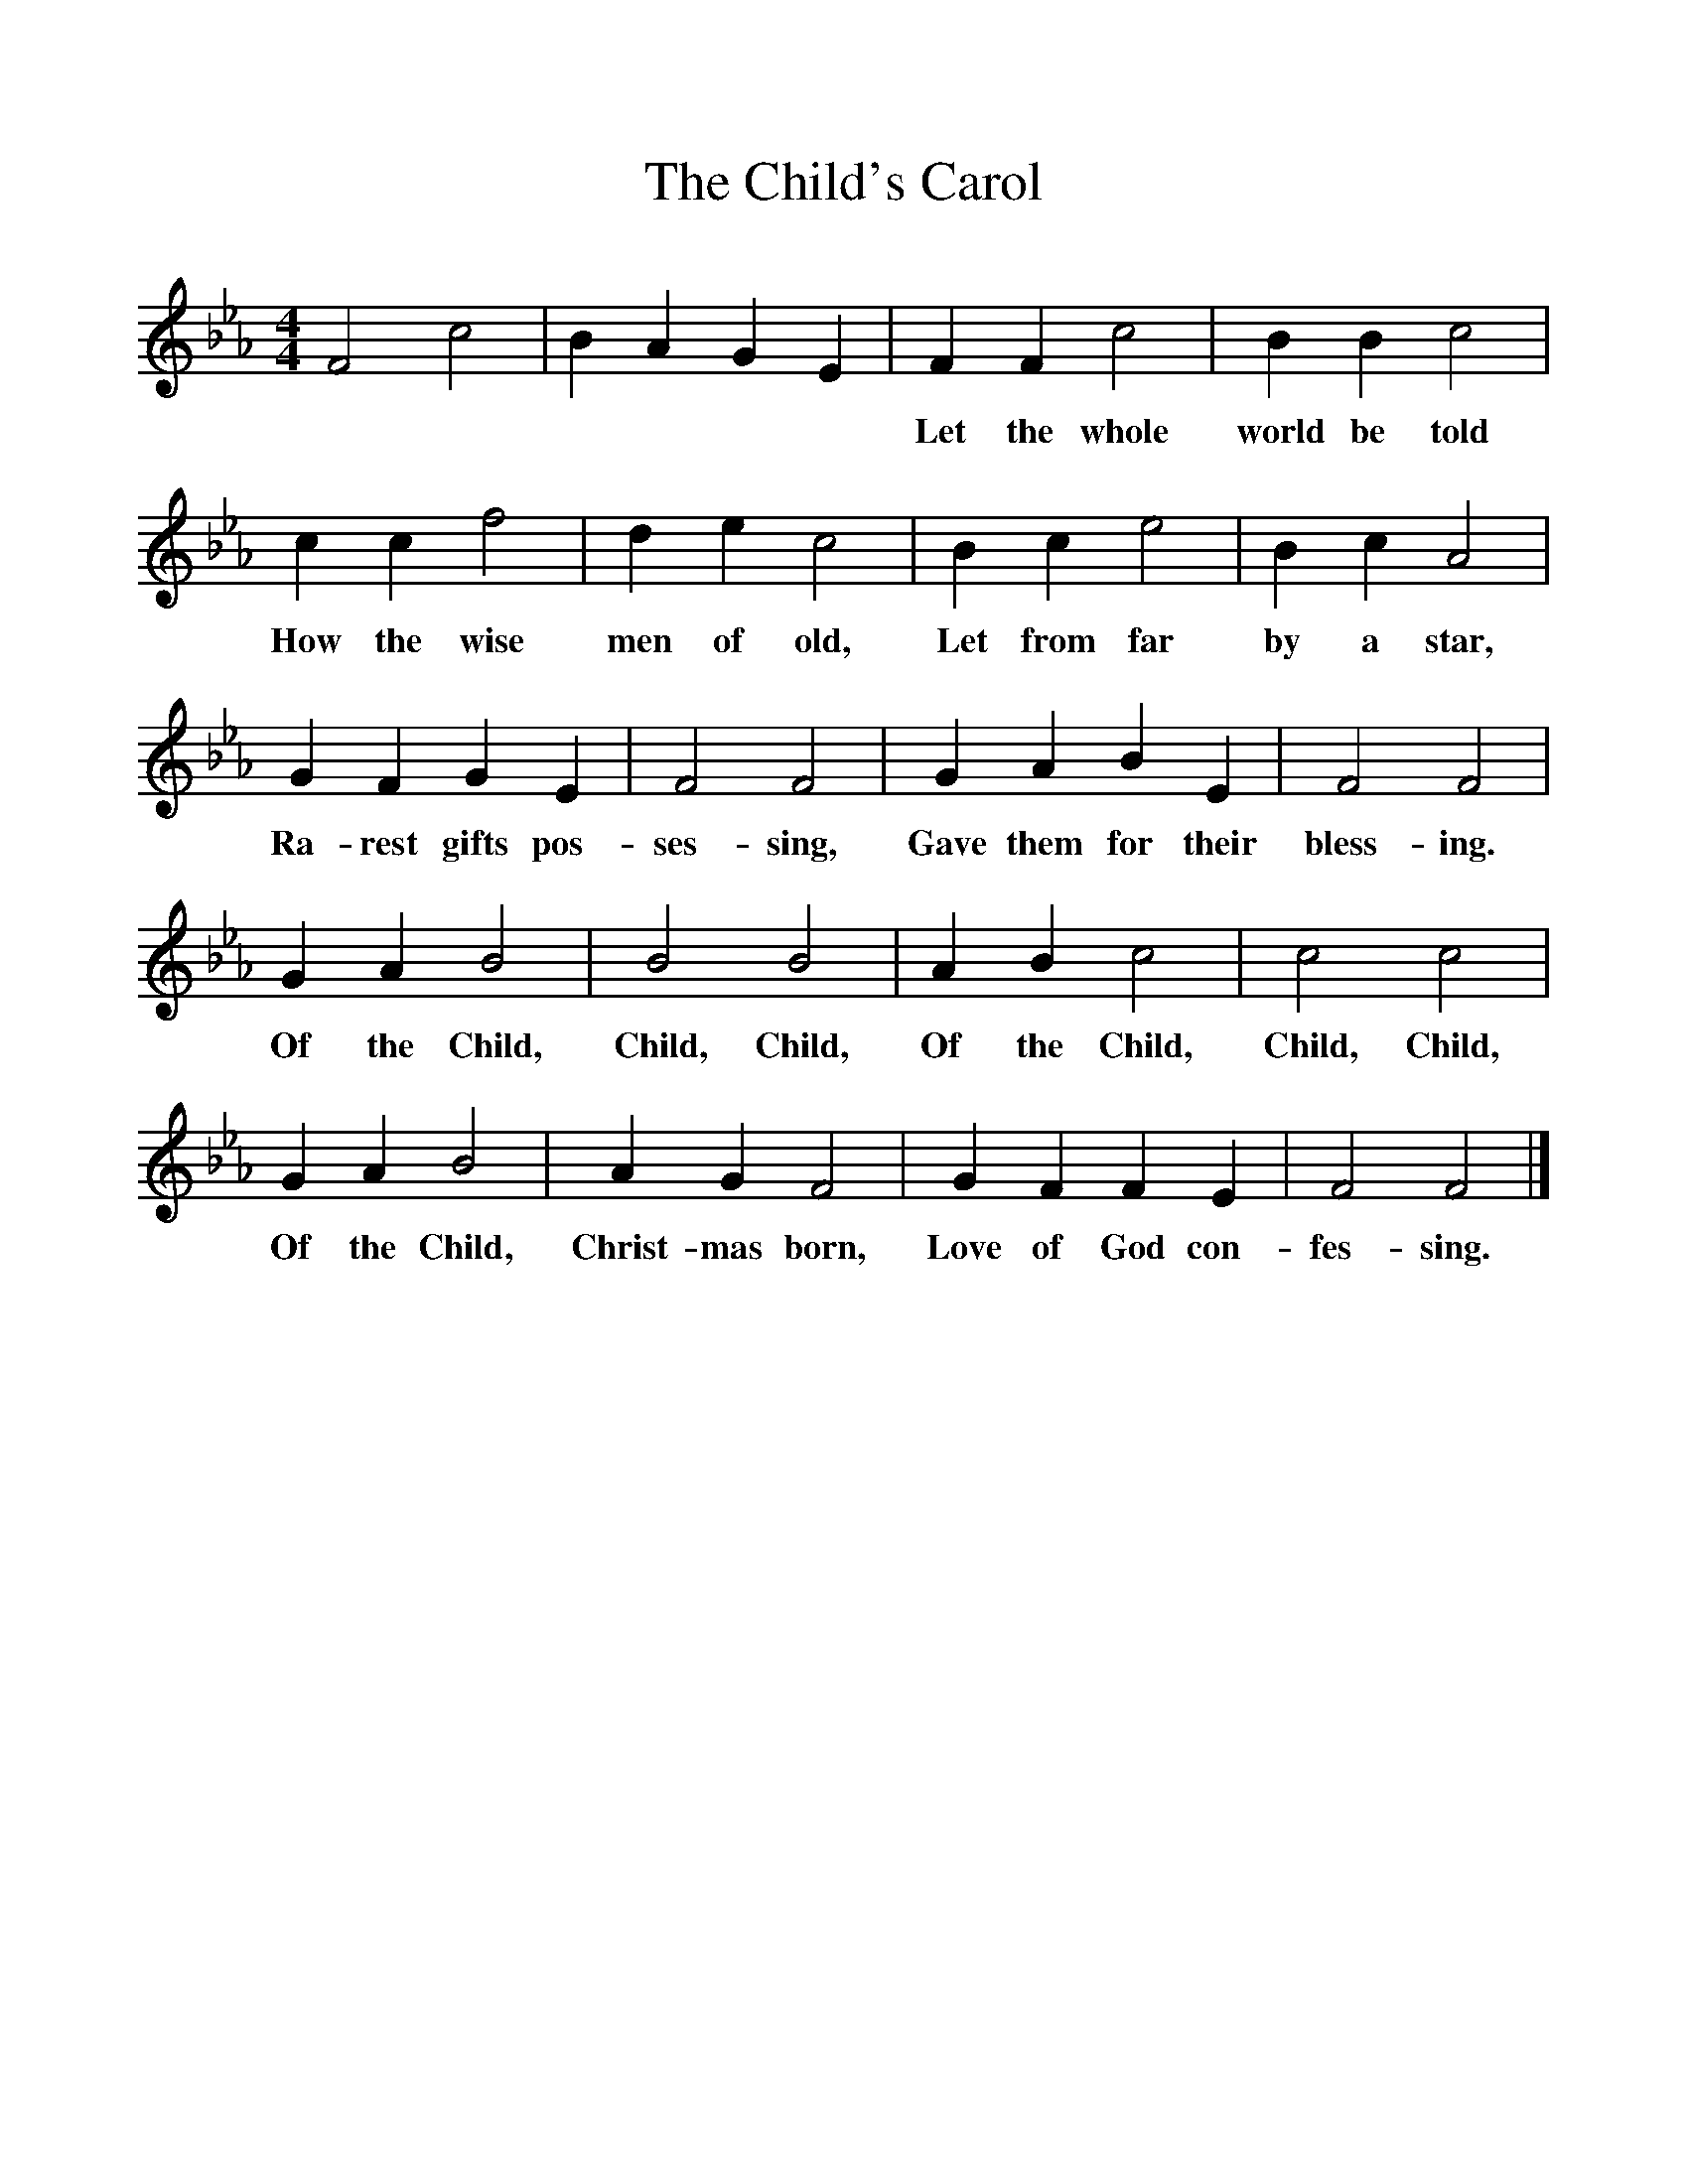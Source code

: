 %%scale 1
X:1     %Music
T:The Child's Carol
B:Singing Together, Autumn 1970, BBC Publications
F:http://www.folkinfo.org/songs
M:4/4     %Meter
L:1/8     %
K:Eb
F4 c4 |B2 A2 G2 E2 |F2 F2 c4 |B2 B2 c4 |
w:****** Let the whole world be told 
c2 c2 f4 |d2 e2 c4 |B2 c2 e4 |B2 c2 A4 |
w:How the wise men of old, Let from far by a star, 
G2 F2 G2 E2 |F4 F4 |G2 A2 B2 E2 |F4 F4 |
w:Ra-rest gifts pos-ses-sing, Gave them for their bless-ing. 
G2 A2 B4 |B4 B4 |A2 B2 c4 |c4 c4 |
w:Of the Child, Child, Child, Of the Child, Child, Child, 
G2 A2 B4 |A2 G2 F4 |G2 F2 F2 E2 |F4 F4 |]
w:Of the Child, Christ-mas born, Love of God con-fes-sing. 
